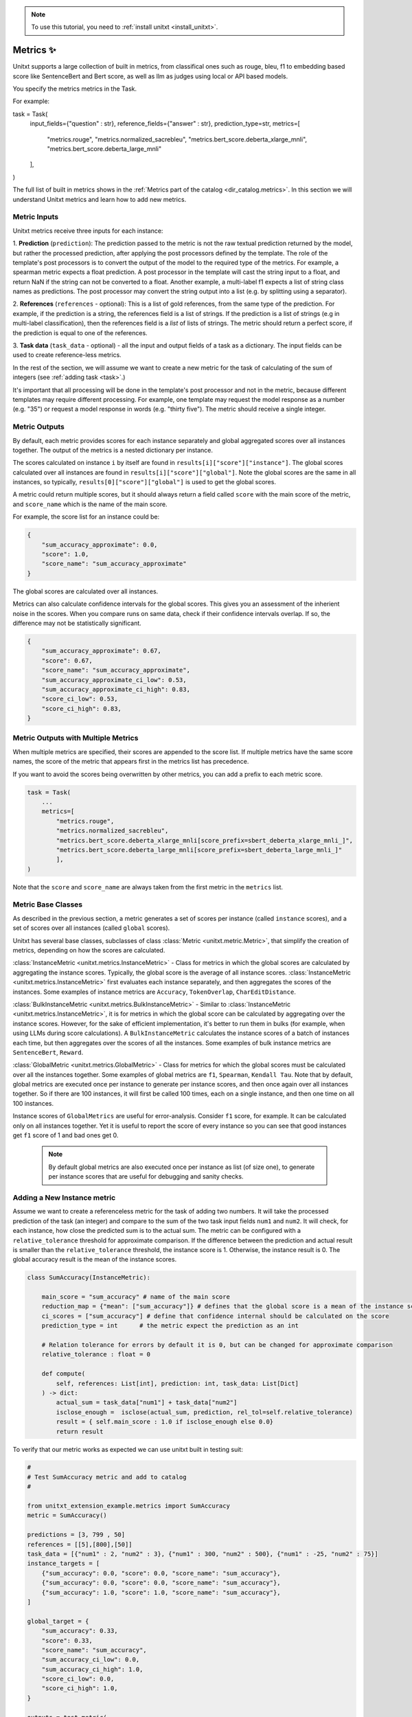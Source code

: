 .. _adding_metric:

.. note::

   To use this tutorial, you need to :ref:`install unitxt <install_unitxt>`.


=====================================
Metrics ✨
=====================================

Unitxt supports a large collection of built in metrics, from classifical ones such as
rouge, bleu, f1 to embedding based score like SentenceBert and Bert score, as well as
llm as judges using local or API based models.

You specify the metrics metrics in the Task.

For example:

.. code-block:: python

task = Task(
        input_fields={"question" : str},
        reference_fields={"answer" : str},
        prediction_type=str,
        metrics=[
            "metrics.rouge",
            "metrics.normalized_sacrebleu",
            "metrics.bert_score.deberta_xlarge_mnli",
            "metrics.bert_score.deberta_large_mnli"
        ],
)

The full list of built in metrics shows in the :ref:`Metrics part of the catalog <dir_catalog.metrics>`.
In this section we will understand Unitxt metrics and learn how to add new metrics.


Metric Inputs
-------------

Unitxt metrics receive three inputs for each instance:

1. **Prediction** (``prediction``):  The prediction passed to the metric is not the raw textual prediction
returned by the model, but rather the processed prediction, after applying the post processors
defined by the template.  The role of the template's post processors is to convert the output
of the model to the required type of the metrics.  For example, a spearman metric expects a float
prediction.  A post processor in the template will cast the string input to a float, and return NaN
if the string can not be converted to a float.  Another example, a multi-label f1 expects a list of
string class names as predictions.   The post processor may convert the string output into a list
(e.g. by splitting using a separator).

2. **References** (``references`` - optional):  This is a list of gold references, from the same type of the prediction.
For example, if the prediction is a string, the references field is a list of strings.  If the prediction is
a list of strings (e.g in multi-label classification), then the references field is a *list* of lists of strings.
The metric should return a perfect score, if the prediction is equal to one of the references.

3. **Task data** (``task_data`` - optional) - all the input and output fields of a task as a dictionary.
The input fields can be used to create reference-less metrics.



In the rest of the section, we will assume we want to create a new metric for the
task of calculating of the sum of integers (see  :ref:`adding task <task>`.)

It's important that all processing will be done in the template's post processor and not in the metric,
because different templates may require different processing.  For example, one template may request
the model response as a number (e.g. "35") or request a model response in words (e.g. "thirty five").
The metric should receive a single integer.

Metric Outputs
--------------

By default, each metric provides scores for each instance separately and global aggregated scores over all instances together.
The output of the metrics is a nested dictionary per instance.

The scores calculated on instance ``i`` by itself are found in ``results[i]["score"]["instance"]``.
The global scores calculated over all instances are found in ``results[i]["score"]["global"]``.
Note the global scores are the same in all instances, so typically, ``results[0]["score"]["global"]`` is used to get the global scores.

A metric could return multiple scores, but it should always return a field called ``score`` with the main score of the metric,
and ``score_name`` which is the name of the main score.

For example, the score list for an instance could be:

.. code-block:: python

    {
        "sum_accuracy_approximate": 0.0,
        "score": 1.0,
        "score_name": "sum_accuracy_approximate"
    }

The global scores are calculated over all instances.

Metrics can also calculate confidence intervals for the global scores.
This gives you an assessment of the inherient noise in the scores.  When you compare runs on same data, check if their confidence
intervals overlap. If so, the difference may not be statistically significant.

.. code-block:: python

    {
        "sum_accuracy_approximate": 0.67,
        "score": 0.67,
        "score_name": "sum_accuracy_approximate",
        "sum_accuracy_approximate_ci_low": 0.53,
        "sum_accuracy_approximate_ci_high": 0.83,
        "score_ci_low": 0.53,
        "score_ci_high": 0.83,
    }

Metric Outputs with Multiple Metrics
------------------------------------

When multiple metrics are specified, their scores are appended to the score list.
If multiple metrics have the same score names, the score of the metric that appears first in the metrics list has precedence.

If you want to avoid the scores being overwritten by other metrics, you can add a prefix to each metric score.

.. code-block:: python

    task = Task(
        ...
        metrics=[
            "metrics.rouge",
            "metrics.normalized_sacrebleu",
            "metrics.bert_score.deberta_xlarge_mnli[score_prefix=sbert_deberta_xlarge_mnli_]",
            "metrics.bert_score.deberta_large_mnli[score_prefix=sbert_deberta_large_mnli_]"
            ],
    )

Note that the ``score`` and ``score_name`` are always taken from the first metric in the ``metrics`` list.

Metric Base Classes
-------------------

As described in the previous section, a metric generates a set of scores per instance (called ``instance`` scores),
and a set of scores over all instances (called ``global`` scores).

Unitxt has several base classes, subclasses of class :class:`Metric <unitxt.metric.Metric>`, that simplify the creation 
of metrics, depending on how the scores are calculated.

:class:`InstanceMetric <unitxt.metrics.InstanceMetric>` - Class for metrics in which the global scores are calculated by aggregating the instance scores.
Typically, the global score is the average of all instance scores. :class:`InstanceMetric <unitxt.metrics.InstanceMetric>` first evaluates each instance separately,
and then aggregates the scores of the instances. Some examples of instance metrics are ``Accuracy``, ``TokenOverlap``, ``CharEditDistance``.

:class:`BulkInstanceMetric <unitxt.metrics.BulkInstanceMetric>` - Similar to :class:`InstanceMetric <unitxt.metrics.InstanceMetric>`, it is for metrics 
in which the global score can be calculated by aggregating over the instance scores.  However,
for the sake of efficient implementation, it's better to run them in bulks (for example, when using LLMs during score calculations).
A ``BulkInstanceMetric`` calculates the instance scores of a batch of instances each time, but then aggregates over the scores of all the instances.
Some examples of bulk instance metrics are ``SentenceBert``, ``Reward``.

:class:`GlobalMetric <unitxt.metrics.GlobalMetric>` - Class for metrics for which the global scores must be calculated over all the instances together.
Some examples of global metrics are ``f1``, ``Spearman``, ``Kendall Tau``.  Note that by default, global metrics are executed once per instance
to generate per instance scores, and then once again over all instances together. So if there are 100 instances,
it will first be called 100 times, each on a single instance, and then one time on all 100 instances.

Instance scores of ``GlobalMetrics`` are useful for error-analysis. Consider ``f1`` score, for example.
It can be calculated only on all instances together. Yet it is useful to report the score of every instance
so you can see that good instances get ``f1`` score of 1 and bad ones get 0.

   .. note::
    By default global metrics are also executed once per instance as list (of size one),
    to generate per instance scores that are useful for debugging and sanity checks.

Adding a New Instance metric
----------------------------

Assume we want to create a referenceless metric for the task of adding two numbers.
It will take the processed prediction of the task (an integer) and compare to the sum of the
two task input fields ``num1`` and ``num2``.  It will check, for each instance,
how close the predicted sum is to the actual sum.
The metric can be configured with a ``relative_tolerance`` threshold for approximate comparison.
If the difference between the prediction and actual result is smaller than the ``relative_tolerance``
threshold, the instance score is 1. Otherwise, the instance result is 0.
The global accuracy result is the mean of the instance scores.

.. code-block:: python

    class SumAccuracy(InstanceMetric):

        main_score = "sum_accuracy" # name of the main score
        reduction_map = {"mean": ["sum_accuracy"]} # defines that the global score is a mean of the instance scores
        ci_scores = ["sum_accuracy"] # define that confidence internal should be calculated on the score
        prediction_type = int      # the metric expect the prediction as an int

        # Relation tolerance for errors by default it is 0, but can be changed for approximate comparison
        relative_tolerance : float = 0

        def compute(
            self, references: List[int], prediction: int, task_data: List[Dict]
        ) -> dict:
            actual_sum = task_data["num1"] + task_data["num2"]
            isclose_enough =  isclose(actual_sum, prediction, rel_tol=self.relative_tolerance)
            result = { self.main_score : 1.0 if isclose_enough else 0.0}
            return result

To verify that our metric works as expected we can use unitxt built in testing suit:

.. code-block:: python

    #
    # Test SumAccuracy metric and add to catalog
    #

    from unitxt_extension_example.metrics import SumAccuracy
    metric = SumAccuracy()

    predictions = [3, 799 , 50]
    references = [[5],[800],[50]]
    task_data = [{"num1" : 2, "num2" : 3}, {"num1" : 300, "num2" : 500}, {"num1" : -25, "num2" : 75}]
    instance_targets = [
        {"sum_accuracy": 0.0, "score": 0.0, "score_name": "sum_accuracy"},
        {"sum_accuracy": 0.0, "score": 0.0, "score_name": "sum_accuracy"},
        {"sum_accuracy": 1.0, "score": 1.0, "score_name": "sum_accuracy"},
    ]

    global_target = {
        "sum_accuracy": 0.33,
        "score": 0.33,
        "score_name": "sum_accuracy",
        "sum_accuracy_ci_low": 0.0,
        "sum_accuracy_ci_high": 1.0,
        "score_ci_low": 0.0,
        "score_ci_high": 1.0,
    }

    outputs = test_metric(
        metric=metric,
        predictions=predictions,
        references=references,
        instance_targets=instance_targets,
        global_target=global_target,
        task_data=task_data
    )

    add_to_catalog(metric, "metrics.sum_accuracy")

Adding a Global Metric
----------------------

Now let's consider a global reference based metric that checks if accuracy depends on the magnitude of the results.
For example, is more accurate when the result is 1 digits vs 5 digits.
To check this, we will see if there is a correlation between the number of digits in the reference value and the accuracy.
This is a global metric because it performs the calculation over all the instance predictions and references together.

.. code-block:: python

    class SensitivityToNumericMagnitude(GlobalMetric):
    """
    SensitiveToNumericMagnitude is a reference-based metric that calculates if accuracy depends
    on the numeric magnitude of the reference value.  It receives integer prediction values and integer reference values
    and calculates the correlation between the number of digits in the reference values and the accuracy
    (whether predictions=references).

    The score is negative (up to -1), if predictions tend to be less accurate when reference values are larger.
    The score is close to 0, if the magnitude of the reference answer does not correlate with accuracy.
    The score is positive (up to 1), if predictions tend to be less accurate when reference values are smaller.

    In most realistic cases, the score is likely to be zer or negative.

    """
    prediction_type = int
    main_score="sensitivity_to_numeric_magnitude"
    single_reference_per_prediction = True  # validates only one reference is passed per prediction

    def compute(
        self, references: List[List[int]], predictions: List[int], task_data: List[Dict]
    ) -> dict:
        import scipy.stats as stats # Note the local import to ensure import is required only if metric is actually used
        magnitude = [ len(str(abs(reference[0]))) for reference in references ]
        accuracy = [ reference[0] == prediction  for (reference, prediction) in zip(references, predictions) ]
        spearman_coeff, p_value =  stats.spearmanr(magnitude, accuracy)
        result = { self.main_score :  spearman_coeff }
        return result



1. Calculating confidence intervals for global metrics can be costly if each invocation of the metric takes a long time.
To avoid calculating confidence internals for global metrics set ``n_resamples = 0``.

2. Unitxt calculates instance results in global metrics to allow viewing the output on a single instances.
This can help ensure metric behavior is correct, because it can be checked on single instance.
However, sometimes it does not make sense because the global metric assumes a minimum amount of instances.
The per instance calculations can be disabled by setting ``process_single_instances = False``.

Managing Metric Dependencies
----------------------------

If a metric depends on an external package (beyond the unitxt dependencies),
use of ``_requirements_list`` allows validating the package is installed and provides instructions to the users if it is not.

.. code-block:: python

    _requirements_list = { "sentence_transformers" : "Please install sentence_transformers using  'pip install -U sentence-transformers'" }

To ensure the package is imported only if the metric is actually used, include the import inside the relevant methods and not in global scope of the file.

Using Metric Pipelines
----------------------

Unitxt metrics must be compatible with the task they are used with.  However, sometime there is an implementation
of a metric that performs the needed calculations but expects different inputs.
The :class:`MetricPipeline <unitxt.metrics.MetricPipeline>` is a way to adapt an existing metric to a new task.
For example, the :class:`TokenOverlap <unitxt.metrics.TokenOverlap>` metric takes a string input prediction and a string references and calculates
the token overlap between them. If we want to reuse it, in a ``Retrieval Augmented Generation`` task to measure the token
overlap between the predictions and the context, we can define a ``MetricPipeline`` to copy the ``context`` field of the task
to the ``references`` field.  Then it runs the existing metric. Finally, it renames the scores to more meaningful names.

.. code-block:: python

    metric = MetricPipeline(
        main_score="score",
        preprocess_steps=[
            Copy(field="task_data/context", to_field="references"),
            ListFieldValues(fields=["references"], to_field="references"),
        ],
        metric="metrics.token_overlap",
        postprocess_steps=[
            Rename(
                field_to_field=[
                    ("score/global/f1", "score/global/f1_overlap_with_context"),
                    ("score/global/recall", "score/global/recall_overlap_with_context"),
                    (
                        "score/global/precision",
                        "score/global/precision_overlap_with_context",
                    ),
                ],
            ),
        ],
    )
    add_to_catalog(metric, "metrics.token_overlap_with_context", overwrite=True)

Adding a Hugginface metric
--------------------------

Unitxt provides a simple way to wrap existing Huggingface metrics without the need to write code.
This is done using the predefined :class:`HuggingfaceMetric <unitxt.metrics.HuggingfaceMetric>` class.

.. code-block:: python

    metric = HuggingfaceMetric(
        hf_metric_name="bleu",  # The name of the metric in huggingface
        main_score="bleu",      # The main score (assumes the metric returns this score name)
        prediction_type=str   # The type of the prediction and references (note that by default references are a list of the prediction_type)
    )
    add_to_catalog(metric, "metrics.bleu", overwrite=True)

By default, the HuggingfaceMetric wrapper passes only the ``prediction`` and ``references`` fields to
the metrics. You can also pass fields from the ``task_data`` inputs, by specifying ``hf_additional_input_fields``.
For example:

.. code-block:: python

    metric = HuggingfaceMetric(
        ...
        hf_additional_input_fields_pass = ["num1","num2"], # passes the task's num1 and num2 fields
        ...

    )

In the above example, ``num1`` and ``num2`` fields are passed as lists of values to the metric
(each element in the list corresponds to an instance). If you want to pass a scalar (single) value to the metric
you can use:

.. code-block:: python

    metric = HuggingfaceMetric(
        ...
        hf_additional_input_fields_pass_one_value=["tokenize"],
        ...
    )


This assumes the field has the same value is in all instances.


Note that ``Huggingface`` metrics are independent from the tasks they are used for, and receive arbitrary types of predictions, references, and additional
parameters.  A mapping may be needed between unitxt field names, values and types to the corresponding interface of the metric, using
the ``MetricPipeline`` described in the previous section.

.. note::

   Use HuggingfaceMetric to wrap metrics defined in Huggingface Hub. Do not use it to wrap Huggingface metrics implemented
   in local files.  This is because local metrics are accessed via relative or absolute file paths, and both
   may not be relevant if running code on different machines or root directories.